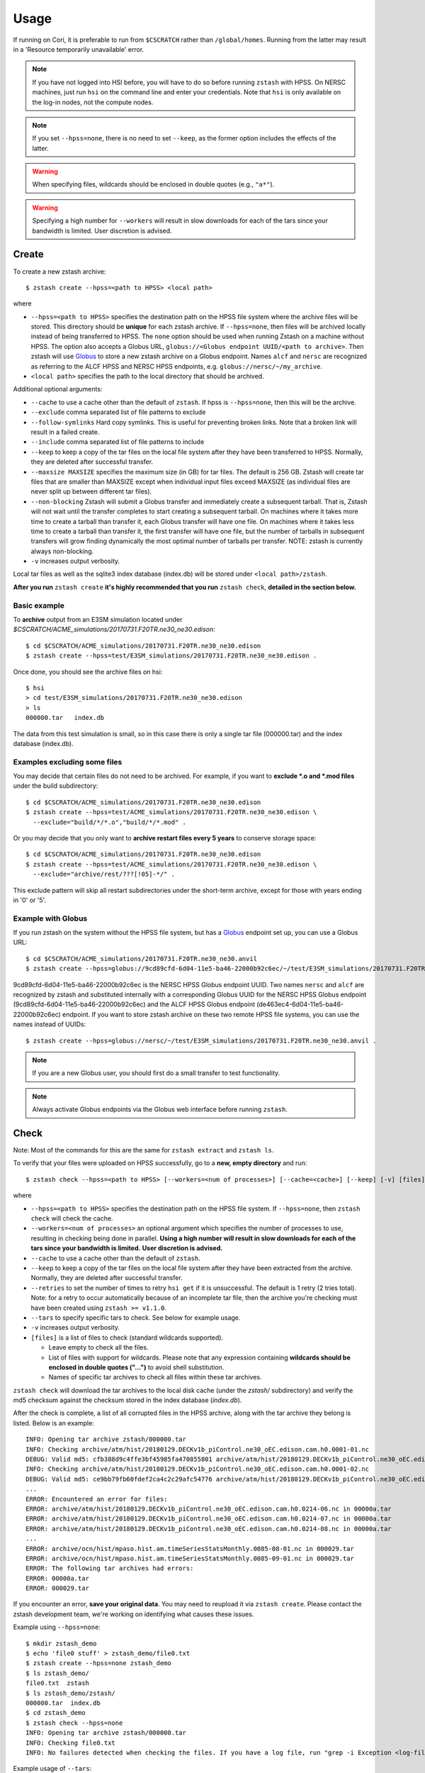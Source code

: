 *****
Usage
*****

.. highlight:: none

If running on Cori, it is preferable to run from ``$CSCRATCH`` rather than
``/global/homes``. Running from the latter may result in a
'Resource temporarily unavailable' error.

.. note::
    If you have not logged into HSI before, you will have to do so before running ``zstash`` with HPSS.
    On NERSC machines, just run ``hsi`` on the command line and enter your credentials.
    Note that ``hsi`` is only available on the log-in nodes, not the compute nodes.

.. note::
   If you set ``--hpss=none``, there is no need to set ``--keep``, as the former option includes the effects of the latter.

.. warning::
    When specifying files, wildcards should be enclosed in double quotes (e.g., ``"a*"``).

.. warning::
    Specifying a high number for ``--workers`` will result in slow downloads for each of the tars since your bandwidth
    is limited. User discretion is advised.

Create
======

To create a new zstash archive: ::

   $ zstash create --hpss=<path to HPSS> <local path>

where

* ``--hpss=<path to HPSS>`` specifies the destination path on the HPSS file 
  system where the archive files will be stored. This directory should be **unique** for each 
  zstash archive. If ``--hpss=none``, then files will be archived locally instead of being
  transferred to HPSS. The ``none`` option should be used when running Zstash on a machine
  without HPSS. The option also accepts a Globus URL, ``globus://<Globus endpoint UUID/<path to archive>``.
  Then zstash will use `Globus <https://globus.org/>`_ to store a new zstash archive on a Globus endpoint.
  Names ``alcf`` and ``nersc`` are recognized as referring to the ALCF HPSS and NERSC HPSS endpoints,
  e.g. ``globus://nersc/~/my_archive``.
* ``<local path>`` specifies the path to the local directory that should be archived.

Additional optional arguments:

* ``--cache`` to use a cache other than the default of ``zstash``. If hpss is ``--hpss=none``, then this will be the archive.
* ``--exclude`` comma separated list of file patterns to exclude
* ``--follow-symlinks`` Hard copy symlinks. This is useful for preventing broken links. Note that a broken link will result in a failed create.
* ``--include`` comma separated list of file patterns to include
* ``--keep`` to keep a copy of the tar files on the local file system after 
  they have been transferred to HPSS. Normally, they are deleted after 
  successful transfer.
* ``--maxsize MAXSIZE`` specifies the maximum size (in GB) for tar files. 
  The default is 256 GB. Zstash will create tar files that are smaller 
  than MAXSIZE except when individual input files exceed MAXSIZE (as 
  individual files are never split up between different tar files).
* ``--non-blocking`` Zstash will submit a Globus transfer and immediately create a subsequent tarball. That is, Zstash will not wait until the transfer completes to start creating a subsequent tarball. On machines where it takes more time to create a tarball than transfer it, each Globus transfer will have one file. On machines where it takes less time to create a tarball than transfer it, the first transfer will have one file, but the number of tarballs in subsequent transfers will grow finding dynamically the most optimal number of tarballs per transfer. NOTE: zstash is currently always non-blocking.
* ``-v`` increases output verbosity.

Local tar files as well as the sqlite3 index database (index.db) will be stored
under ``<local path>/zstash``.

**After you run** ``zstash create`` **it's highly recommended that you
run** ``zstash check``, **detailed in the section below.**

Basic example
-------------

To **archive** output from an E3SM simulation located
under `$CSCRATCH/ACME_simulations/20170731.F20TR.ne30_ne30.edison`::

  $ cd $CSCRATCH/ACME_simulations/20170731.F20TR.ne30_ne30.edison
  $ zstash create --hpss=test/E3SM_simulations/20170731.F20TR.ne30_ne30.edison .

Once done, you should see the archive files on hsi: ::

  $ hsi
  > cd test/E3SM_simulations/20170731.F20TR.ne30_ne30.edison
  > ls 
  000000.tar   index.db

The data from this test simulation is small, so in this case there is only a single tar 
file (000000.tar) and the index database (index.db).

Examples excluding some files
-----------------------------

You may decide that certain files do not need to be archived.
For example, if you want to **exclude \*.o and \*.mod files** under the build
subdirectory: ::

  $ cd $CSCRATCH/ACME_simulations/20170731.F20TR.ne30_ne30.edison
  $ zstash create --hpss=test/ACME_simulations/20170731.F20TR.ne30_ne30.edison \
    --exclude="build/*/*.o","build/*/*.mod" .

Or you may decide that you only want to **archive restart files every 5 years**
to conserve storage space: ::

  $ cd $CSCRATCH/ACME_simulations/20170731.F20TR.ne30_ne30.edison
  $ zstash create --hpss=test/ACME_simulations/20170731.F20TR.ne30_ne30.edison \
    --exclude="archive/rest/???[!05]-*/" .

This exclude pattern will skip all restart subdirectories under the short-term archive,
except for those with years ending in '0' or '5'.

Example with Globus
-------------------
If you run zstash on the system without the HPSS file system, but has a `Globus <https://app.globus.org/endpoints>`_ endpoint set up,
you can use a Globus URL: ::

  $ cd $CSCRATCH/ACME_simulations/20170731.F20TR.ne30_ne30.anvil
  $ zstash create --hpss=globus://9cd89cfd-6d04-11e5-ba46-22000b92c6ec/~/test/E3SM_simulations/20170731.F20TR.ne30_ne30.anvil .

9cd89cfd-6d04-11e5-ba46-22000b92c6ec is the NERSC HPSS Globus endpoint UUID. Two names ``nersc`` and ``alcf``
are recognized by zstash and substituted internally with a corresponding Globus UUID
for the NERSC HPSS Globus endpoint (9cd89cfd-6d04-11e5-ba46-22000b92c6ec) and
the ALCF HPSS Globus endpoint (de463ec4-6d04-11e5-ba46-22000b92c6ec) endpoint.
If you want to store zstash archive on these two remote HPSS file systems, you can use the names instead of UUIDs: ::

  $ zstash create --hpss=globus://nersc/~/test/E3SM_simulations/20170731.F20TR.ne30_ne30.anvil .

.. note::
    If you are a new Globus user, you should first do a small transfer to test functionality.

.. note::
    Always activate Globus endpoints via the Globus web interface before running ``zstash``.

Check
=====

Note: Most of the commands for this are the same for ``zstash extract`` and ``zstash ls``.

To verify that your files were uploaded on HPSS successfully,
go to a **new, empty directory** and run: ::

   $ zstash check --hpss=<path to HPSS> [--workers=<num of processes>] [--cache=<cache>] [--keep] [-v] [files]

where

* ``--hpss=<path to HPSS>`` specifies the destination path on the HPSS file system. If ``--hpss=none``,
  then ``zstash check`` will check the cache.
* ``--workers=<num of processes>`` an optional argument which specifies the number of
  processes to use, resulting in checking being done in parallel.
  **Using a high number will result in slow downloads for each of the tars since your bandwidth is limited.**
  **User discretion is advised.**
* ``--cache`` to use a cache other than the default of ``zstash``.
* ``--keep`` to keep a copy of the tar files on the local file system after
  they have been extracted from the archive. Normally, they are deleted after
  successful transfer.
* ``--retries`` to set the number of times to retry ``hsi get`` if it is unsuccessful.
  The default is 1 retry (2 tries total). Note: for a retry to occur automatically because of
  an incomplete tar file, then the archive you're checking
  must have been created using ``zstash >= v1.1.0``.
* ``--tars`` to specify specific tars to check. See below for example usage.
* ``-v`` increases output verbosity.
* ``[files]`` is a list of files to check (standard wildcards supported).

  * Leave empty to check all the files.
  * List of files with support for wildcards. Please note that any expression
    containing **wildcards should be enclosed in double quotes ("...")** 
    to avoid shell substitution.
  * Names of specific tar archives to check all files within these tar archives.


``zstash check`` will download the tar archives to the local disk cache (under 
the `zstash/` subdirectory) and verify the md5 checksum against the checksum 
stored in the index database (`index.db`).

After the check is complete, a list of all corrupted files in the HPSS archive,
along with the tar archive they belong is listed. Below is an example:  ::

    INFO: Opening tar archive zstash/000000.tar
    INFO: Checking archive/atm/hist/20180129.DECKv1b_piControl.ne30_oEC.edison.cam.h0.0001-01.nc
    DEBUG: Valid md5: cfb388d9c4ffe3bf45985fa470855801 archive/atm/hist/20180129.DECKv1b_piControl.ne30_oEC.edison.cam.h0.0001-01.nc
    INFO: Checking archive/atm/hist/20180129.DECKv1b_piControl.ne30_oEC.edison.cam.h0.0001-02.nc
    DEBUG: Valid md5: ce9bb79fb60fdef2ca4c2c29afc54776 archive/atm/hist/20180129.DECKv1b_piControl.ne30_oEC.edison.cam.h0.0001-02.nc
    ...
    ERROR: Encountered an error for files:
    ERROR: archive/atm/hist/20180129.DECKv1b_piControl.ne30_oEC.edison.cam.h0.0214-06.nc in 00000a.tar
    ERROR: archive/atm/hist/20180129.DECKv1b_piControl.ne30_oEC.edison.cam.h0.0214-07.nc in 00000a.tar
    ERROR: archive/atm/hist/20180129.DECKv1b_piControl.ne30_oEC.edison.cam.h0.0214-08.nc in 00000a.tar
    ...
    ERROR: archive/ocn/hist/mpaso.hist.am.timeSeriesStatsMonthly.0085-08-01.nc in 000029.tar
    ERROR: archive/ocn/hist/mpaso.hist.am.timeSeriesStatsMonthly.0085-09-01.nc in 000029.tar
    ERROR: The following tar archives had errors:
    ERROR: 00000a.tar
    ERROR: 000029.tar

If you encounter an error, **save your original data**.
You may need to reupload it via ``zstash create``.
Please contact the zstash development team, we're working on
identifying what causes these issues.

Example using ``--hpss=none``::

  $ mkdir zstash_demo
  $ echo 'file0 stuff' > zstash_demo/file0.txt
  $ zstash create --hpss=none zstash_demo
  $ ls zstash_demo/
  file0.txt  zstash
  $ ls zstash_demo/zstash/
  000000.tar  index.db
  $ cd zstash_demo
  $ zstash check --hpss=none
  INFO: Opening tar archive zstash/000000.tar
  INFO: Checking file0.txt
  INFO: No failures detected when checking the files. If you have a log file, run "grep -i Exception <log-file>" to double check.

Example usage of ``--tars``::

  # Starting at 00005a until the end
  zstash check --tars=00005a-
  # Starting from the beginning to 00005a (included)
  zstash check --tars=-00005a
  # Specific range
  zstash check --tars=00005a-00005c
  # Selected tar files
  zstash check --tars=00003e,00004e,000059
  # Mix and match
  zstash check --tars=000030-00003e,00004e,00005a-

Update
======

An existing zstash archive can be updated to add new or modified files: ::

   $ cd <mydir>
   $ zstash update --hpss=<path to HPSS> [--cache=<cache>] [--dry-run] [--exclude] [--keep] [-v]

where

* ``--hpss=<path to HPSS>`` specifies the destination path on the HPSS file system,
* ``--cache`` to use a cache other than the default of ``zstash``.
* ``--dry-run`` an optional argument to specify a dry run, only lists files to be updated in archive.
* ``--exclude`` an optional argument of comma separated list of file patterns to exclude
* ``--follow-symlinks`` Hard copy symlinks. This is useful for preventing broken links. Note that a broken link will result in a failed update.
* ``--include`` an optional argument of comma separated list of file patterns to include
* ``--keep`` to keep a copy of the tar files on the local file system after
  they have been extracted from the archive. Normally, they are deleted after
  successful transfer.
* ``--non-blocking`` Zstash will submit a Globus transfer and immediately create a subsequent tarball. That is, Zstash will not wait until the transfer completes to start creating a subsequent tarball. On machines where it takes more time to create a tarball than transfer it, each Globus transfer will have one file. On machines where it takes less time to create a tarball than transfer it, the first transfer will have one file, but the number of tarballs in subsequent transfers will grow finding dynamically the most optimal number of tarballs per transfer. NOTE: zstash is currently always non-blocking.
* ``-v`` increases output verbosity.

Note: in the event that an update includes revisions to files previously archived, ``zstash update``
will archive the new revisions. ``zstah extract`` will only extract the latest revision, but all
file versions will still be listed with the ``zstash ls`` and ``zstash ls -l`` commands.

Starting with ``zstash v1.1.0`` the md5 hash for the tars will be computed on ``zstash create``.
If you're using an existing database, then ``zstash update`` will begin keeping track
of the tars automatically.

Example
-------

Following the '**zstash create**' example above, we now run zstash again with the 
'**update**' functionality: ::

  $ cd $CSCRATCH/ACME_simulations/20170731.F20TR.ne30_ne30.edison
  $ zstash update --hpss=test/ACME_simulations/20170731.F20TR.ne30_ne30.edison

Since nothing has changed, zstash simply returns ::

  INFO: Nothing to update

Now, let's add a new file ::

  $ mkdir new
  $ echo "This is a new file..." > new/file.txt

and rerun zstash update ::

  $ zstash update --hpss=test/ACME_simulations/20170731.F20TR.ne30_ne30.edison

Zstash recognizes the presence of a new file and adds it to the archive: ::

  INFO: Gathering list of files to archive
  INFO: Creating new tar archive 000001.tar
  INFO: Archiving new/file.txt
  DEBUG: Closing tar archive 000001.tar
  INFO: Transferring file to HPSS: zstash/000001.tar
  INFO: Transferring file to HPSS: zstash/index.db

Note that the new file is added into a new archive tar file (000001.tar) even 
though the first archive tar file (000000.tar) is smaller than the target size 
and therefore could potentially hold more data. This is a design choice that 
was made out of caution to avoid the risk of damaging an existing tar file by 
appending to it.


Extract
=======

Note: Most of the commands for this are the same for ``zstash check`` and ``zstash ls``.

To extract files from an existing zstash archive into current <mydir>: ::

   $ cd <mydir>
   $ zstash extract --hpss=<path to HPSS> [--workers=<num of processes>] [--cache=<cache>] [--keep] [-v] [files]

where

* ``--hpss=<path to HPSS>`` specifies the destination path on the HPSS file system.
  Note that if ``--hpss=none``, then ``--keep`` is automatically set to ``True``.
  The option also accepts a Globus URL, ``globus://<Globus endpoint UUID/<path to archive>``.
  Then zstash will use `Globus <https://globus.org/>`_ to extract from a zstash archive on a Globus endpoint.
  Names ``alcf`` and ``nersc`` are recognized as referring to the ALCF HPSS and NERSC HPSS endpoints,
  e.g. ``globus://nersc/~/my_archive``.
* ``--workers=<num of processes>`` an optional argument which specifies the number of
  processes to use, resulting in extracting being done in parallel.
  **Using a high number will result in slow downloads for each of the tars since your bandwidth is limited.**
  **User discretion is advised.**
* ``--cache`` to use a cache other than the default of ``zstash``.
* ``--keep`` to keep a copy of the tar files on the local file system after
  they have been extracted from the archive. Normally, they are deleted after
  successful transfer.
* ``--retries`` to set the number of times to retry ``hsi get`` if it is unsuccessful.
  The default is 1 retry (2 tries total). Note: for a retry to occur automatically because of
  an incomplete tar file, then the archive you're extracting from
  must have been created using ``zstash >= v1.1.0``.
* ``--tars`` to	specify	specific tars to extract. See "Check" above for example usage.
* ``-v`` increases output verbosity.
* ``[files]`` is a list of files to be extracted (standard wildcards supported).

  * Leave empty to extract all the files.
  * List of files with support for wildcards. Please note that any expression
    containing **wildcards should be enclosed in double quotes ("...")** 
    to avoid shell substitution.
  * Names of specific tar archives to extract all files within these tar archives.

You must pass in the **path relative to the top level** for the file(s). For help 
finding path names, you can use ``zstash ls`` as documented below.

A few words about performance. All of the files are grouped into 256GB tar archives by default.
(See the ``--maxsize`` argument for ``zstash create`` for more information).
If the tar file is not already present in the local disk cache (under 
the ``zstash/`` sub-directory), it must first be downloaded from HPSS before
the desired file can be extracted.

  * Downloading a 256GB file on Cori/Edison takes about 30 mins (or more depending on load).
  * Using NERSC data transfer nodes (DTN) may be about 3x faster, according to some users.
  * Again, to see which of your files are in what tar archives, use ``zstash ls -l``.

    * Note the ``-l`` argument.
    * The sixth column is the tar archive that the file is in.
    * Please see the List documentation below for more information.


Examples
--------

Extracting a single file by its full path ``archive/logs/atm.log.8229335.180130-143234.gz`` ::

      $ zstash extract --hpss=/home/g/golaz/2018/E3SM_simulations/20180129.DECKv1b_piControl.ne30_oEC.edison archive/logs/atm.log.8229335.180130-143234.gz
      DEBUG: Opening index database
      DEBUG: Running zstash extract
      DEBUG: Local path : /global/cscratch1/sd/golaz/ACME_simulations/20180129.DECKv1b_piControl.ne30_oEC.edison
      DEBUG: HPSS path  : /home/g/golaz/2018/E3SM_simulations/20180129.DECKv1b_piControl.ne30_oEC.edison
      DEBUG: Max size  : 274877906944
      DEBUG: Keep local tar files  : False
      INFO: Opening tar archive zstash/000018.tar
      INFO: Extracting archive/logs/atm.log.8229335.180130-143234.gz
      DEBUG: Valid md5: e8161bba53500848dc917258d1d8f56a archive/logs/atm.log.8229335.180130-143234.gz
      DEBUG: Closing tar archive zstash/000018.tar
      DEBUG: Closing index database

If the index database is already in the local disk cache (zstash/index.db), you can leave out the ``--hpss``
path. For example: ::

      $ zstash extract archive/logs/atm.log.8229335.180130-143234.gz

However, recall that wildcards are supported, so this full path isn't needed when using them.
Instead, you could download files matching ``"*atm.log.8229335.180130-143234.gz*"``. Note
the use of double quotes (") to avoid shell level substitution. ::
  
      $ zstash extract --hpss=/home/g/golaz/2018/E3SM_simulations/20180129.DECKv1b_piControl.ne30_oEC.edison "*atm.log.8229335.180130-143234.gz*"
      DEBUG: Opening index database
      DEBUG: Running zstash extract
      DEBUG: Local path : /global/cscratch1/sd/golaz/ACME_simulations/20180129.DECKv1b_piControl.ne30_oEC.edison
      DEBUG: HPSS path  : /home/g/golaz/2018/E3SM_simulations/20180129.DECKv1b_piControl.ne30_oEC.edison
      DEBUG: Max size  : 274877906944
      DEBUG: Keep local tar files  : False
      INFO: Opening tar archive zstash/000018.tar
      INFO: Extracting archive/logs/atm.log.8229335.180130-143234.gz
      DEBUG: Valid md5: e8161bba53500848dc917258d1d8f56a archive/logs/atm.log.8229335.180130-143234.gz
      DEBUG: Closing tar archive zstash/000018.tar
      INFO: Opening tar archive zstash/000047.tar
      INFO: Extracting case_scripts/logs/atm.log.8229335.180130-143234.gz
      DEBUG: Valid md5: e8161bba53500848dc917258d1d8f56a case_scripts/logs/atm.log.8229335.180130-143234.gz
      DEBUG: Closing tar archive zstash/000047.tar
      DEBUG: Closing index database

In this particular example, the pattern matches two specific files, one under `archive/logs/`
and another one under `case_scripts/logs/`. If you didn't intend to retrieve both of them, a
more efficient approach would have been to first identify the desired files with 'zstash ls'.

Another example of wildcards would be to retrieve all **cam.h0** (monthly atmosphere output files) 
between **years 0030 and 0069** for the DECKv1 piControl simulation. The zstash command would be: ::

   $ zstash extract --hpss=/home/g/golaz/2018/E3SM_simulations/20180129.DECKv1b_piControl.ne30_oEC.edison \
            "*.cam.h0.00[3-6]?-??.nc"


You may specify the cache with the ``--cache`` option. Notice that there is no need to include
``--keep`` when not using HPSS. ::

  $ zstash extract --hpss=none \
  --cache=/p/user_pub/e3sm/archive/1_1/BGC-v1/20181217.BCRC_CNPCTC20TR_OIBGC.ne30_oECv3.edison \
  "*cam.h3.1906-01-*-*.nc"

Example with Globus
-------------------

To extract from the archive created with Globus in the ``zstash create`` example, you would run: ::

  $ zstash extract --hpss=globus://9cd89cfd-6d04-11e5-ba46-22000b92c6ec/~/test/E3SM_simulations/20170731.F20TR.ne30_ne30.anvil

.. _zstash-list:

List
====

Note: Most of the commands for this are the same for ``zstash extract`` and ``zstash check``.

You can view the files in an existing zstash archive:  ::

   $ zstash ls --hpss=<path to HPSS> [-l] [--cache=<cache>] [--tars] [-v] [files]

where

* ``--hpss=<path to HPSS>`` specifies the destination path on the HPSS file system,
* ``-l`` an optional argument to display more information.
* ``--cache`` to use a cache other than the default of ``zstash``.
* ``--tars`` to list the tars in addition to the files.
* ``-v`` increases output verbosity.
* ``[files]`` is a list of files to be listed (standard wildcards supported).

  * Leave empty to list all the files.
  * List of files with support for wildcards. Please note that any expression
    containing **wildcards should be enclosed in double quotes ("...")** 
    to avoid shell substitution.
  * Names of specific tar archives to list all files within these tar archives.

Below is an example. Note the names of the columns:  ::

   $ zstash ls -l --hpss=/home/g/golaz/2018/E3SM_simulations/20180129.DECKv1b_piControl.ne30_oEC.edison "*atm.log.8229335.180130-143234.gz*"
   DEBUG: Opening index database
   DEBUG: Running zstash ls
   DEBUG: HPSS path  : /home/g/golaz/2018/E3SM_simulations/20180129.DECKv1b_piControl.ne30_oEC.edison
   id	name	size	mtime	md5	tar	offset
   30482	archive/logs/atm.log.8229335.180130-143234.gz	20156521	2018-02-01 10:02:35	e8161bba53500848dc917258d1d8f56a	000018.tar	131697281536	
   51608	case_scripts/logs/atm.log.8229335.180130-143234.gz	20156521	2018-02-01 10:02:52	e8161bba53500848dc917258d1d8f56a	000047.tar	202381473280	

Below is an example of using ``ls`` to look at the tars in addition to the files: ::

    $ mkdir source_directory
    $ touch source_directory/file0.txt
    $ zstash create --hpss=hpss_archive source_directory
    INFO: Gathering list of files to archive
    INFO: Creating new tar archive 000000.tar
    INFO: Archiving file0.txt
    INFO: tar name=000000.tar, tar size=10240, tar md5=97d3e0ffaff4880251c77699d7438fe2
    INFO: Transferring file to HPSS: zstash/000000.tar
    INFO: Transferring file to HPSS: zstash/index.db

    $ zstash ls --hpss=hpss_archive --tars
    INFO: Transferring file from HPSS: zstash/index.db
    file0.txt

    Tars:
    000000.tar

.. warning::
    Running ``zstash ls`` outside the source directory (the directory you're archiving)
    is not advised. ``zstash`` will only retrieve ``index.db`` from the HPSS archive
    if a local archive (cache) is not present.

Example 1 -- changing the HPSS archive: ::

    $ zstash create --hpss=hpss_archive source_directory           # Creates an HPSS archive named `hpss_archive` and a local archive (cache) `source_directory/zstash`.
    $ zstash ls --hpss=hpss_archive                                # List the contents of `hpss_archive` and creates a cache `zstash` at the same level of `source_directory`.
    # Add `source_directory/new_file.txt`
    $ zstash create --hpss=different_hpss_archive source_directory # Create a different HPSS archive of the source directory. This overwrites the local archive (cache) `source_directory/zstash`.
    $ zstash ls --hpss=different_hpss_archive                      # `new_file.txt` will NOT be shown. The existing cache `zstash` (same level as `source_directory`) is being used.
    $ rm -rf zstash                                                # Delete the cache. (You could instead change to another directory).
    $ zstash ls --hpss=different_hpss_archive                      # `new_file.txt` will be shown.

Example 2 -- updating the HPSS archive: ::

    $ zstash create --hpss=hpss_archive source_directory # Creates an HPSS archive named `hpss_archive` and a local archive (cache) `source_directory/zstash`.
    $ zstash ls --hpss=hpss_archive                      # List the contents of `hpss_archive` and creates a cache `zstash` at the same level of `source_directory`.
    # Add `source_directory/new_file.txt`
    $ cd source_directory
    $ zstash update --hpss=hpss_archive                  # Add `new_file.txt` to the HPSS archive. This updates the cache `zstash` (in `source_directory`).
    $ cd ..
    $ zstash ls --hpss=hpss_archive                      # `new_file.txt` will NOT be shown. The existing cache `zstash` (same level as `source_directory`) is being used.
    $ rm -rf zstash                                      # Delete the cache. (You could instead change to another directory).
    $ zstash ls --hpss=hpss_archive                      # `new_file.txt` will be shown.

Example 3 -- changing the HPSS archive, running ``zstash_ls`` from the source directory: ::

    $ zstash create --hpss=hpss_archive source_directory           # Creates an HPSS archive named `hpss_archive` and a local archive (cache) `source_directory/zstash`.
    $ cd source_directory                                          # This is the directory we are archiving.
    $ zstash ls --hpss=hpss_archive                                # List the contents of `hpss_archive` and uses the existing cache `zstash` (in `source_directory`).
    # Add `new_file.txt`
    $ cd ..
    $ zstash create --hpss=different_hpss_archive source_directory # Create a different HPSS archive of the source directory. This overwrites the local archive (cache) `source_directory/zstash`.
    $ cd source_directory
    $ zstash ls --hpss=different_archive                           # `new_file.txt` will be shown.

Example 4 -- updating the HPSS archive, running ``zstash_ls`` from the source directory: ::

    $ zstash create --hpss=hpss_archive source_directory # Creates an HPSS archive named `hpss_archive` and a local archive (cache) `source_directory/zstash`.
    $ cd source_directory                                # This is the directory we are archiving.
    $ zstash ls --hpss=hpss_archive                      # List the contents of `hpss_archive` and uses the existing cache `zstash` (in `source_directory`).
    # Add new_file.txt
    $ zstash update --hpss=hpss_archive                  # Add `new_file.txt` to the HPSS archive. This updates the cache `zstash` (in `source_directory`).
    $ zstash ls --hpss=hpss_archive                      # `new_file.txt` will be shown.

Version
=======

Starting with version 0.3, you can check the version of zstash from the command line: ::

   $ zstash version
   v0.3.0

